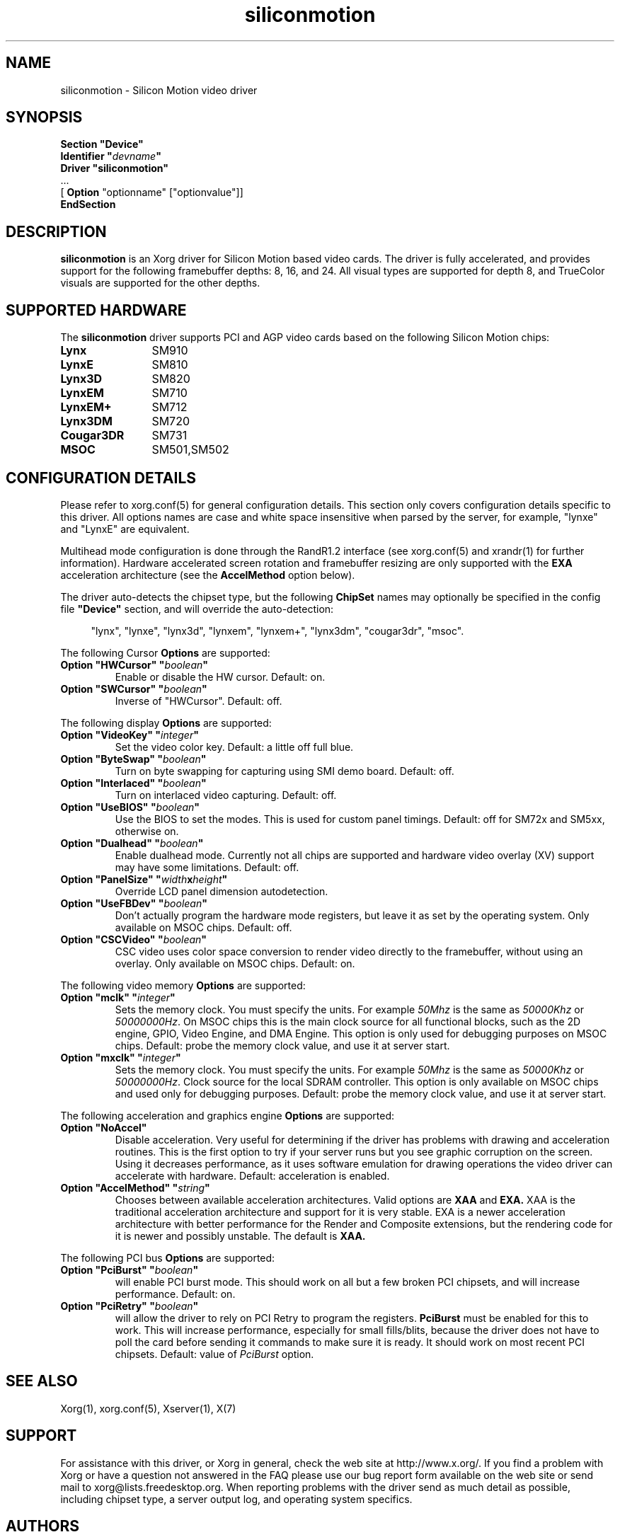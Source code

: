 .\" Header:   //Mercury/Projects/archives/XFree86/4.0/siliconmotion.cpp-arc   1.4   29 Nov 2000 14:12:56   Frido  $
.\" $XFree86: xc/programs/Xserver/hw/xfree86/drivers/siliconmotion/siliconmotion.man,v 1.4 2001/12/20 21:35:38 eich Exp $
.\" shorthand for double quote that works everywhere.
.ds q \N'34'
.TH siliconmotion 4 "xf86-video-siliconmotion 1.7.7" "X Version 11"
.SH NAME
siliconmotion \- Silicon Motion video driver
.SH SYNOPSIS
.B "Section \*qDevice\*q"
.br
.BI "  Identifier \*q"  devname \*q
.br
.B  "  Driver \*qsiliconmotion\*q"
.br
\ \ ...
.br
\ \ [
.B "Option"
"optionname" ["optionvalue"]]
.br
.B EndSection
.SH DESCRIPTION
.B siliconmotion 
is an Xorg driver for Silicon Motion based video cards.  The driver is fully
accelerated, and provides support for the following framebuffer depths:
8, 16, and 24.  All
visual types are supported for depth 8, and TrueColor
visuals are supported for the other depths.
.SH SUPPORTED HARDWARE
The
.B siliconmotion
driver supports PCI and AGP video cards based on the following Silicon Motion chips:
.TP 12
.B Lynx
SM910
.TP 12
.B LynxE
SM810
.TP 12
.B Lynx3D
SM820
.TP 12
.B LynxEM
SM710
.TP 12
.B LynxEM+
SM712
.TP 12
.B Lynx3DM
SM720
.TP 12
.B Cougar3DR
SM731
.TP 12
.B MSOC
SM501,SM502
.SH CONFIGURATION DETAILS
Please refer to xorg.conf(5) for general configuration
details.  This section only covers configuration details specific to this
driver.  All options names are case and white space insensitive when
parsed by the server, for example,  "lynxe" and "LynxE" are equivalent.
.PP
Multihead mode configuration is done through the RandR1.2 interface
(see xorg.conf(5) and xrandr(1)
for further information). Hardware accelerated screen rotation and
framebuffer resizing are only supported with the
.B EXA
acceleration architecture (see the
.B AccelMethod
option below).
.PP
The driver auto-detects the chipset type, but the following
.B ChipSet
names may optionally be specified in the config file
.B \*qDevice\*q
section, and will override the auto-detection:
.PP
.RS 4
"lynx", "lynxe", "lynx3d", "lynxem", "lynxem+", "lynx3dm", "cougar3dr", "msoc".
.RE

.PP
The following Cursor
.B Options
are supported:
.TP
.BI "Option \*qHWCursor\*q \*q" boolean \*q
Enable or disable the HW cursor.  Default: on.
.TP
.BI "Option \*qSWCursor\*q \*q" boolean \*q
Inverse of "HWCursor".  Default: off.

.PP
The following display
.B Options
are supported:
.TP
.BI "Option \*qVideoKey\*q \*q" integer \*q
Set the video color key.  Default: a little off full blue.
.TP
.BI "Option \*qByteSwap\*q \*q" boolean \*q
Turn on byte swapping for capturing using SMI demo board.  Default: off.
.TP
.BI "Option \*qInterlaced\*q \*q" boolean \*q
Turn on interlaced video capturing.  Default: off.
.TP
.BI "Option \*qUseBIOS\*q \*q" boolean \*q
Use the BIOS to set the modes. This is used for custom panel timings.
Default: off for SM72x and SM5xx, otherwise on.
.TP
.BI "Option \*qDualhead\*q \*q" boolean \*q
Enable dualhead mode.
Currently not all chips are supported and hardware video
overlay (XV) support may have some limitations.
Default: off.
.TP
.BI "Option \*qPanelSize\*q \*q" width x height \*q
Override LCD panel dimension autodetection.
.TP
.BI "Option \*qUseFBDev\*q \*q"  boolean \*q
Don't actually program the hardware mode registers, but leave it as
set by the operating system. Only available on MSOC chips. Default: off.
.TP
.BI "Option \*qCSCVideo\*q \*q"  boolean \*q
CSC video uses color space conversion to render video directly to
the framebuffer, without using an overlay.
Only available on MSOC chips. Default: on.
.PP

The following video memory
.B Options
are supported:
.TP
.BI "Option \*qmclk\*q \*q" integer \*q
Sets the memory clock. You must specify the units.  For example \fI50Mhz\fP
is the same as \fI50000Khz\fP or \fI50000000Hz\fP.
On MSOC chips this is the main clock source for all functional blocks, such
as the 2D engine, GPIO, Video Engine, and DMA Engine. This option is only
used for debugging purposes on MSOC chips.
Default: probe the memory clock value, and use it at server start.
.TP
.BI "Option \*qmxclk\*q \*q" integer \*q
Sets the memory clock. You must specify the units.  For example \fI50Mhz\fP
is the same as \fI50000Khz\fP or \fI50000000Hz\fP.
Clock source for the local SDRAM controller. This option is only available
on MSOC chips and used only for debugging purposes.
Default: probe the memory clock value, and use it at server start.
.PP

The following acceleration and graphics engine
.B Options
are supported:
.TP
.B "Option \*qNoAccel\*q"
Disable acceleration.  Very useful for determining if the
driver has problems with drawing and acceleration routines.  This is the first
option to try if your server runs but you see graphic corruption on the screen.
Using it decreases performance, as it uses software emulation for drawing
operations the video driver can accelerate with hardware.
Default: acceleration is enabled.
.TP
.BI "Option \*qAccelMethod\*q \*q" "string" \*q
Chooses between available acceleration architectures.  Valid options are
.B XAA
and
.B EXA.
XAA is the traditional acceleration architecture and support for it is very
stable.  EXA is a newer acceleration architecture with better performance for
the Render and Composite extensions, but the rendering code for it is newer and
possibly unstable.  The default is
.B XAA.

.PP
The following PCI bus
.B Options
are supported:
.TP
.BI "Option \*qPciBurst\*q \*q" boolean \*q
will enable PCI burst mode. This should work on all but a
few broken PCI chipsets, and will increase performance.  Default: on.
.TP
.BI "Option \*qPciRetry\*q \*q" boolean \*q
will allow the driver to rely on PCI Retry to program the registers.
.B "PciBurst"
must be enabled for this to work. 
This will increase performance, especially for small fills/blits, 
because the driver does not have to poll the card before sending it
commands to make sure it is ready. It should work on most 
recent PCI chipsets.  Default: value of
.I PciBurst
option.

.SH SEE ALSO
Xorg(1), xorg.conf(5), Xserver(1), X(7)

.SH SUPPORT
For assistance with this driver, or Xorg in general, check the web
site at http://www.x.org/.  If you find a problem with Xorg or have a
question not answered in the FAQ please use our bug report form available on
the web site or send mail to xorg@lists.freedesktop.org.  When reporting problems
with the driver send as much detail as possible, including chipset type, a 
server output log, and operating system specifics.

.SH AUTHORS
Kevin Brosius, 
Matt Grossman, 
Harald Koenig,
Sebastien Marineau,
Mark Vojkovich,
Frido Garritsen,
Corvin Zahn.
